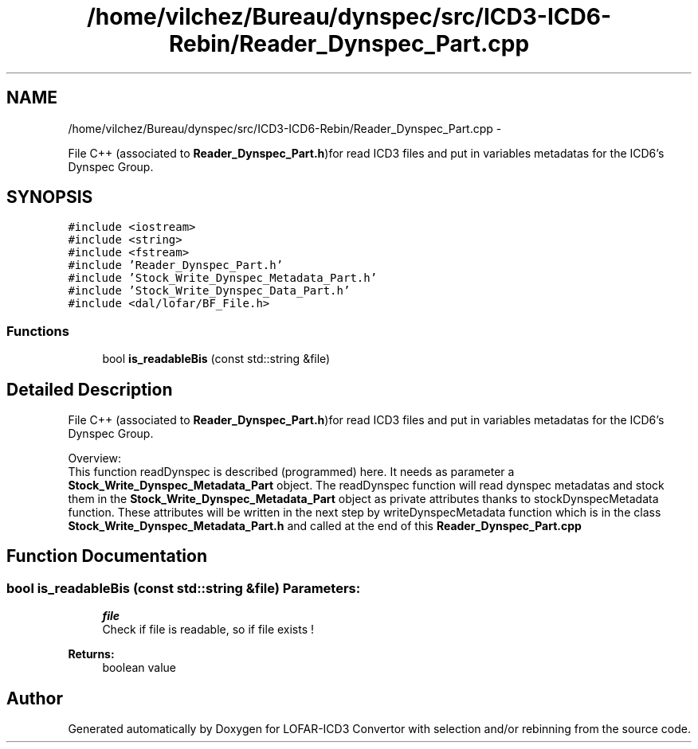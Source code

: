 .TH "/home/vilchez/Bureau/dynspec/src/ICD3-ICD6-Rebin/Reader_Dynspec_Part.cpp" 3 "Thu Jan 10 2013" "LOFAR-ICD3 Convertor with selection and/or rebinning" \" -*- nroff -*-
.ad l
.nh
.SH NAME
/home/vilchez/Bureau/dynspec/src/ICD3-ICD6-Rebin/Reader_Dynspec_Part.cpp \- 
.PP
File C++ (associated to \fBReader_Dynspec_Part\&.h\fP)for read ICD3 files and put in variables metadatas for the ICD6's Dynspec Group\&.  

.SH SYNOPSIS
.br
.PP
\fC#include <iostream>\fP
.br
\fC#include <string>\fP
.br
\fC#include <fstream>\fP
.br
\fC#include 'Reader_Dynspec_Part\&.h'\fP
.br
\fC#include 'Stock_Write_Dynspec_Metadata_Part\&.h'\fP
.br
\fC#include 'Stock_Write_Dynspec_Data_Part\&.h'\fP
.br
\fC#include <dal/lofar/BF_File\&.h>\fP
.br

.SS "Functions"

.in +1c
.ti -1c
.RI "bool \fBis_readableBis\fP (const std::string &file)"
.br
.in -1c
.SH "Detailed Description"
.PP 
File C++ (associated to \fBReader_Dynspec_Part\&.h\fP)for read ICD3 files and put in variables metadatas for the ICD6's Dynspec Group\&. 


.br
 Overview: 
.br
 This function readDynspec is described (programmed) here\&. It needs as parameter a \fBStock_Write_Dynspec_Metadata_Part\fP object\&. The readDynspec function will read dynspec metadatas and stock them in the \fBStock_Write_Dynspec_Metadata_Part\fP object as private attributes thanks to stockDynspecMetadata function\&. These attributes will be written in the next step by writeDynspecMetadata function which is in the class \fBStock_Write_Dynspec_Metadata_Part\&.h\fP and called at the end of this \fBReader_Dynspec_Part\&.cpp\fP 
.SH "Function Documentation"
.PP 
.SS "bool \fBis_readableBis\fP (const std::string &file)"\fBParameters:\fP
.RS 4
\fIfile\fP 
.br
Check if file is readable, so if file exists ! 
.RE
.PP
\fBReturns:\fP
.RS 4
boolean value 
.RE
.PP

.SH "Author"
.PP 
Generated automatically by Doxygen for LOFAR-ICD3 Convertor with selection and/or rebinning from the source code\&.

